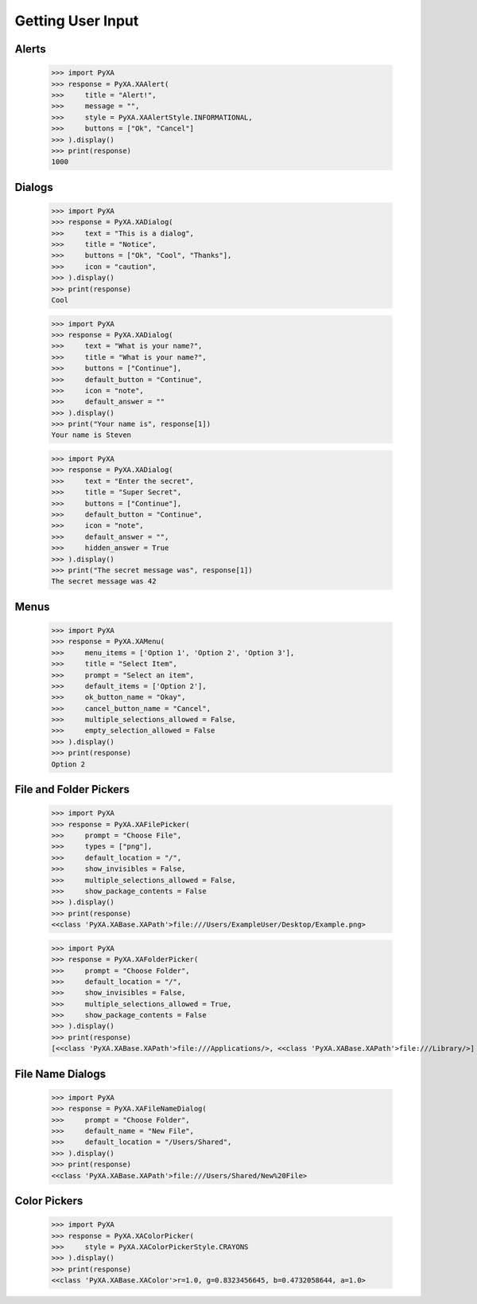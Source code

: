 Getting User Input
==================


Alerts
------



    >>> import PyXA
    >>> response = PyXA.XAAlert(
    >>>     title = "Alert!",
    >>>     message = "",
    >>>     style = PyXA.XAAlertStyle.INFORMATIONAL,
    >>>     buttons = ["Ok", "Cancel"]
    >>> ).display()
    >>> print(response)
    1000


Dialogs
-------


    >>> import PyXA
    >>> response = PyXA.XADialog(
    >>>     text = "This is a dialog",
    >>>     title = "Notice",
    >>>     buttons = ["Ok", "Cool", "Thanks"],
    >>>     icon = "caution",
    >>> ).display()
    >>> print(response)
    Cool


    >>> import PyXA
    >>> response = PyXA.XADialog(
    >>>     text = "What is your name?",
    >>>     title = "What is your name?",
    >>>     buttons = ["Continue"],
    >>>     default_button = "Continue",
    >>>     icon = "note",
    >>>     default_answer = ""
    >>> ).display()
    >>> print("Your name is", response[1])
    Your name is Steven

    >>> import PyXA
    >>> response = PyXA.XADialog(
    >>>     text = "Enter the secret",
    >>>     title = "Super Secret",
    >>>     buttons = ["Continue"],
    >>>     default_button = "Continue",
    >>>     icon = "note",
    >>>     default_answer = "",
    >>>     hidden_answer = True
    >>> ).display()
    >>> print("The secret message was", response[1])
    The secret message was 42



Menus
-----

    >>> import PyXA
    >>> response = PyXA.XAMenu(
    >>>     menu_items = ['Option 1', 'Option 2', 'Option 3'],
    >>>     title = "Select Item",
    >>>     prompt = "Select an item",
    >>>     default_items = ['Option 2'],
    >>>     ok_button_name = "Okay",
    >>>     cancel_button_name = "Cancel",
    >>>     multiple_selections_allowed = False,
    >>>     empty_selection_allowed = False
    >>> ).display()
    >>> print(response)
    Option 2


File and Folder Pickers
-----------------------

    >>> import PyXA
    >>> response = PyXA.XAFilePicker(
    >>>     prompt = "Choose File",
    >>>     types = ["png"],
    >>>     default_location = "/",
    >>>     show_invisibles = False,
    >>>     multiple_selections_allowed = False,
    >>>     show_package_contents = False
    >>> ).display()
    >>> print(response)
    <<class 'PyXA.XABase.XAPath'>file:///Users/ExampleUser/Desktop/Example.png>


    >>> import PyXA
    >>> response = PyXA.XAFolderPicker(
    >>>     prompt = "Choose Folder",
    >>>     default_location = "/",
    >>>     show_invisibles = False,
    >>>     multiple_selections_allowed = True,
    >>>     show_package_contents = False
    >>> ).display()
    >>> print(response)
    [<<class 'PyXA.XABase.XAPath'>file:///Applications/>, <<class 'PyXA.XABase.XAPath'>file:///Library/>]


File Name Dialogs
-----------------

    >>> import PyXA
    >>> response = PyXA.XAFileNameDialog(
    >>>     prompt = "Choose Folder",
    >>>     default_name = "New File",
    >>>     default_location = "/Users/Shared",
    >>> ).display()
    >>> print(response)
    <<class 'PyXA.XABase.XAPath'>file:///Users/Shared/New%20File>


Color Pickers
-------------

    >>> import PyXA
    >>> response = PyXA.XAColorPicker(
    >>>     style = PyXA.XAColorPickerStyle.CRAYONS
    >>> ).display()
    >>> print(response)
    <<class 'PyXA.XABase.XAColor'>r=1.0, g=0.8323456645, b=0.4732058644, a=1.0>
